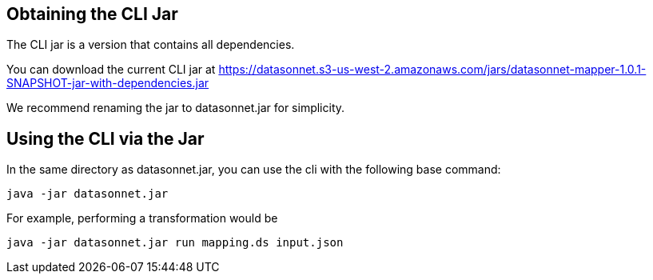 == Obtaining the CLI Jar

The CLI jar is a version that contains all dependencies.

You can download the current CLI jar at https://datasonnet.s3-us-west-2.amazonaws.com/jars/datasonnet-mapper-1.0.1-SNAPSHOT-jar-with-dependencies.jar

We recommend renaming the jar to datasonnet.jar for simplicity.


////
Alternatively, if you have maven installed, you can download it as datasonnet.jar with the following command:

[source,bash]
----
mvn dependency:get -Ddest=datasonnet.jar -Dartifact=com.datasonnet:datasonnet-mapper:1.0.1-SNAPSHOT:jar:jar-with-dependencies
----

After you run that, you’ll have a file named datasonnet.jar in the directory you’re currently in.
////

== Using the CLI via the Jar

In the same directory as datasonnet.jar, you can use the cli with the following base command:

----

java -jar datasonnet.jar

----

For example, performing a transformation would be

----
java -jar datasonnet.jar run mapping.ds input.json
----